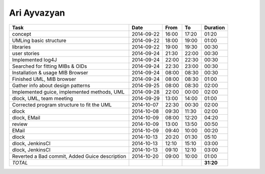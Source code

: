 Ari Ayvazyan
============

=============================================================== ========== ===== ===== =========
Task                                                            Date       From  To    Duration
=============================================================== ========== ===== ===== =========
concept                                                         2014-09-22 16:00 17:20   01:20
UMLing basic structure                                          2014-09-22 18:00 19:00   01:00
libraries                                                       2014-09-22 19:00 19:30   00:30
user stories                                                    2014-09-24 21:30 22:00   00:30
Implemented log4J                                               2014-09-24 22:00 22:30   00:30
Searched for fitting MIBs & OIDs                                2014-09-24 22:30 23:00   00:30
Installation & usage MIB Browser                                2014-09-24 08:00 08:30   00:30
Finished UML, MIB browser                                       2014-09-24 08:00 08:30   01:00
Gather info about design patterns                               2014-09-25 08:00 08:30   02:00
Implemented guice, implemented methods, UML                     2014-09-28 22:00 00:00   02:00
dlock, UML, team meeting                                        2014-09-29 13:00 14:00   01:00
Corrected program structure to fit the UML                      2014-10-07 22:30 00:30   02:00
dlock                                                           2014-10-08 09:30 11:30   02:00
dlock, EMail                                                    2014-10-09 08:00 12:20   04:20
review                                                          2014-10-09 13:00 13:50   00:50
EMail                                                           2014-10-09 09:40 10:00   00:20
dlock                                                           2014-10-13 20:20 01:30   05:10
dlock, JenkinsCI                                                2014-10-13 12:10 15:10   03:00
dlock, JenkinsCI                                                2014-10-13 09:10 12:10   03:00
Reverted a Bad commit, Added Guice description                  2014-10-20 09:00 10:00   01:00
*TOTAL*                                                                                **31:20**
=============================================================== ========== ===== ===== =========
